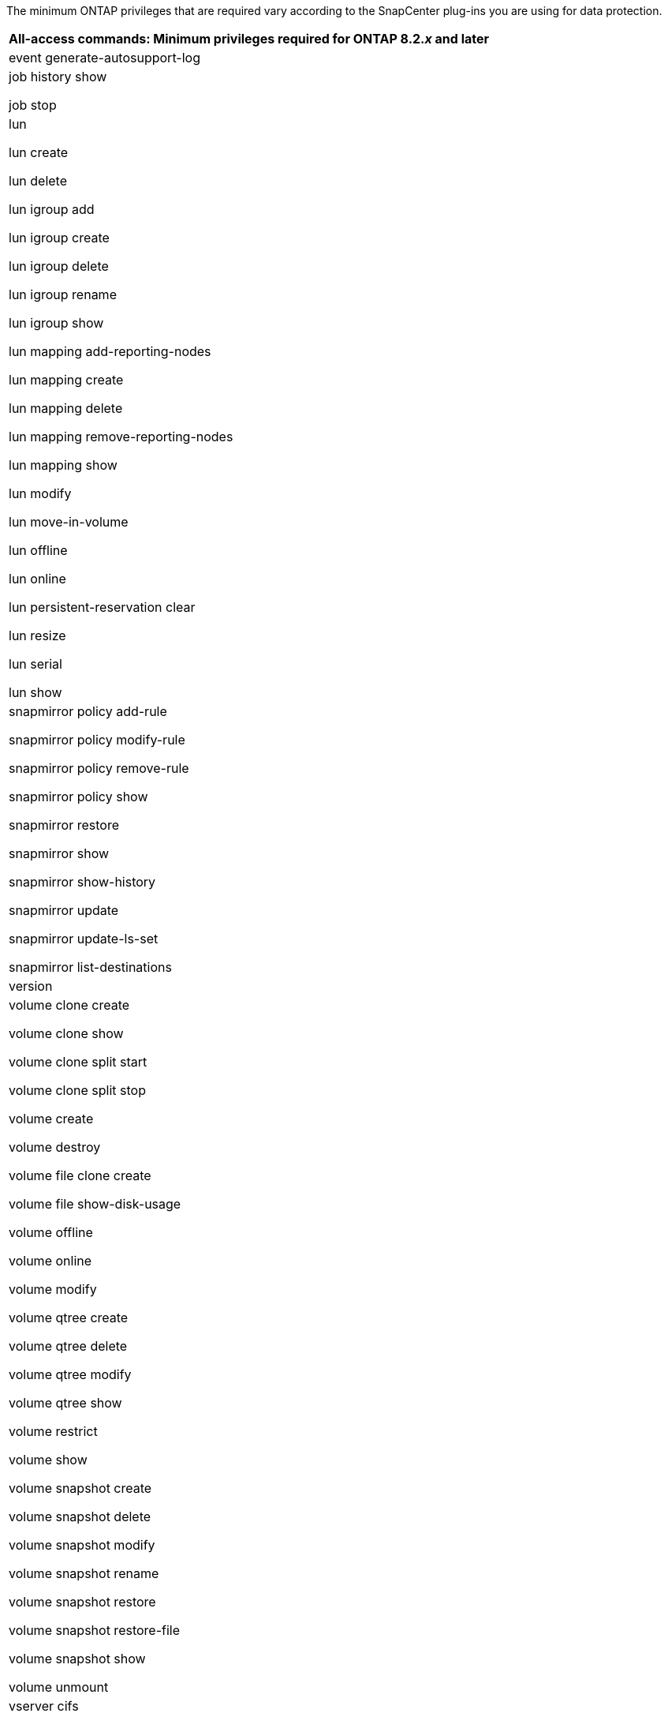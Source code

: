 The minimum ONTAP privileges that are required vary according to the SnapCenter plug-ins you are using for data protection.

|===
| All-access commands: Minimum privileges required for ONTAP 8.2._x_ and later

a|
event generate-autosupport-log

a|
job history show

job stop

a|
lun

lun create

lun delete

lun igroup add

lun igroup create

lun igroup delete

lun igroup rename

lun igroup show

lun mapping add-reporting-nodes

lun mapping create

lun mapping delete

lun mapping remove-reporting-nodes

lun mapping show

lun modify

lun move-in-volume

lun offline

lun online

lun persistent-reservation clear

lun resize

lun serial

lun show

a|
snapmirror policy add-rule

snapmirror policy modify-rule

snapmirror policy remove-rule

snapmirror policy show

snapmirror restore

snapmirror show

snapmirror show-history

snapmirror update

snapmirror update-ls-set

snapmirror list-destinations

a|
version

a|
volume clone create

volume clone show

volume clone split start

volume clone split stop

volume create

volume destroy

volume file clone create

volume file show-disk-usage

volume offline

volume online

volume modify

volume qtree create

volume qtree delete

volume qtree modify

volume qtree show

volume restrict

volume show

volume snapshot create

volume snapshot delete

volume snapshot modify

volume snapshot rename

volume snapshot restore

volume snapshot restore-file

volume snapshot show

volume unmount

a|
vserver cifs

vserver cifs share create

vserver cifs share delete

vserver cifs shadowcopy show

vserver cifs share show

vserver cifs show

vserver export-policy

vserver export-policy create

vserver export-policy delete

vserver export-policy rule create

vserver export-policy rule show

vserver export-policy show

vserver iscsi

vserver iscsi connection show

vserver show

|===
|===
| Read-only commands: Minimum privileges required for ONTAP 8.2._x_ and later
a|
network interface

network interface show

vserver

|===
